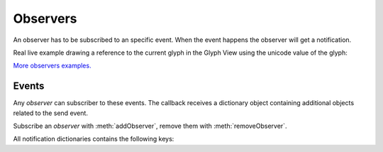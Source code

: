 .. _apiObservers:

Observers
=========

An observer has to be subscribed to an specific event. When the event happens the observer will get a notification.

.. showcode:: /RoboFontExamples/observers/simpleDrawAndObserver.py

Real live example drawing a reference to the current glyph in the Glyph View using the unicode value of the glyph:

.. showcode:: /RoboFontExamples/observers/drawReferenceGlyph.py

`More observers examples. <https://github.com/typemytype/RoboFontExamples/tree/master/observers>`_

Events
------

Any *observer* can subscriber to these events. The callback receives a dictionary object containing additional objects related to the send event.

Subscribe an *observer* with :meth:`addObserver`, remove them with :meth:`removeObserver`.

All notification dictionaries contains the following keys:

.. describe:: glyph

    The current/edited/active glyph.

.. describe:: tool

    The current tool.

.. describe:: view

    The current glyph view.


.. attribute:: applicationDidFinishLaunching

    Send when RoboFont did finish launching.

.. attribute:: applicationDidBecomeActive

    Send when RoboFont become the active application.

.. attribute:: applicationWillResignActive

    Send when RoboFont resigns being the active application.

.. attribute:: binaryFontWillOpen

    Send when a binary font will open.

    .. describe:: font

        The font object.

    .. describe:: source

        The fontTools source object.

    .. describe:: format

        The format of the source font.

.. attribute:: fontWillSave

    Send when a font will save.

    .. describe:: font

        The font object.

    .. describe:: path

        The path where the font will be saved.

.. attribute:: fontDidSave

    Send when a font is done saving.

    .. describe:: font

        The font object.

    .. describe:: path

        The path where the font did save.

.. attribute::  fontWillClose

    Send when a font will close.

    .. describe:: font

        The font object.

.. attribute:: newFontWillOpen

    Send when a new font will open.

    .. describe:: font

        The font object.

.. attribute:: newFontDidOpen

    Send when a new font did open.

    .. describe:: font

        The font object.

.. attribute:: fontWillOpen

    Send when a font will open.

    .. describe:: font

        The font object.

.. attribute:: fontDidOpen

    Send when a font did open.

    .. describe:: font

        The font object.

.. attribute:: fontWillAutoSave

    Send when a font will auto save.

    .. describe:: font

        The font object.

    .. describe:: path

        The path where the font did autosave.

.. attribute:: fontDidAutoSave

    Send when a font did auto save.

    .. describe:: font

        The font object.

    .. describe:: path

        The path where the font did autosave.

.. attribute:: fontDidChangeExternally

    Send when a font did change externally, outside RoboFont.

    .. describe:: font

        The font object.

.. attribute:: fontWillGenerate

    Send when a font will generate.

    .. describe:: font

        The font object.

    .. describe:: format

        The format of the generated font.

    .. describe:: path

        The path where the binary font will save.

.. attribute:: fontDidGenerate

    Send when a font did generate.

    .. describe:: font

        The font object.

    .. describe:: format

        The format of the generated font.

    .. describe:: path

        The path where the binary font will save.

.. attribute:: currentGlyphChanged

    Send when the current glyph changed, this can be either in the glyph view or in the font overview.

.. attribute:: viewWillChangeGlyph

    Send when the glyph view will switch to an other glyph.

.. attribute:: viewDidChangeGlyph

    Send when the glyph view did switch to an other glyph.

.. attribute:: glyphWindowWillOpen

    Send when a glyph window will open.

    .. describe:: window

        The glyph window that will open.

.. attribute:: glyphWindowDidOpen

    Send when a glyph window did open.

    .. describe:: window

        The glyph window that did open.

.. attribute:: glyphWindowWillClose

    Send when a glyph window will close.

    .. describe:: window

        The glyph window that will close.

.. attribute:: spaceCenterWillOpen

    Send when a space center will open.

    .. describe:: window

        The space center window that will open.

.. attribute:: spaceCenterDidOpen

    Send when a space center did open.

    .. describe:: window

        The space center window that did open.

.. attribute:: spaceCenterWillClose

    Send when a space center will close.

    .. describe:: window

        The space center window that will close.

.. attribute:: transformChanged

    Send when a transformation is applied to a glyph.

    .. describe:: scale

    .. describe:: translate

    .. describe:: rotate

    .. describe:: skew

    .. describe:: repeatMatrix

.. attribute:: extensionDidGenerate

    Send when an extension did generate.

    .. describe:: path

        The path to the extension.

.. attribute:: spaceCenterDraw

    Send when a space center draws a glyph, this can happen a lot so be care full.

    .. describe:: scale

        The drawing scale.

    .. describe:: spaceCenter

        The space center.

    .. describe:: selected

        A bool if the glyph is selected in the space center.

.. attribute:: spaceCenterKeyDown

    Send on a key down in a space center.

    .. describe:: event

        The NSEvent object.

    .. describe:: spaceCenter

        The space center.

.. attribute:: spaceCenterKeyUp

    Send on a key up in space center.

    .. describe:: event

        The NSEvent object.

    .. describe:: spaceCenter

        The space center.

.. attribute:: drawPreview

    Send when the glyph view draws a preview.

    .. describe:: scale

.. attribute:: drawBackground

    Send when the glyph view draws the background, before the actual glyph data.

    .. describe:: scale

.. attribute:: draw

    Send when the glyph view draw the glyph data.

    .. describe:: scale

.. attribute:: drawInactive

    Send when the glyph view draw when the glyph window is not the active one.

    .. describe:: scale

.. attribute:: mouseDown

    Send on mouse down in the glyph view.
    point the point coordinates of the mouse in the glyph coordinate system

    .. describe:: clickCount

        The click count.

    .. describe:: offset

        Offset of the zero zero point in the glyph view.

    .. describe:: event

        The NSEvent object.

.. attribute:: rightMouseDown

    Send on right mouse down in the glyph view.

    .. describe:: point

        The point coordinates of the mouse in the glyph coordinate system.

    .. describe:: event

        The NSEvent object.

.. attribute:: mouseDragged

    Send on a mouse drag in the glyph view.

    .. describe:: point

        The point coordinates of the mouse in the glyph coordinate system.

    .. describe:: offset

        Offset of the zero zero point in the glyph view.

    .. describe:: delta

        Delta of the drag form the first click.

    .. describe:: event

        The NSEvent object.

.. attribute:: rightMouseDragged

    Send on a right mouse drag in the glyph view.

    .. describe:: point

        The point coordinates of the mouse in the glyph coordinate system.

    .. describe:: offset

        Offset of the zero zero point in the glyph view.

    .. describe:: event

        The NSEvent object.

.. attribute:: mouseUp

    Send on a mouse up in the glyph view.

    .. describe:: point

        The point coordinates of the mouse in the glyph coordinate system.

    .. describe:: offset

        Offset of the zero zero point in the glyph view.

    .. describe:: event

        The NSEvent object.

.. attribute:: keyDown

    Send on a key down in the glyph view.

    .. describe:: event

        The NSEvent object.

.. attribute:: keyUp

    Send on a key up in the glyph view.

    .. describe:: event

        The NSEvent object.

.. attribute:: modifiersChanged

    Send when the modifier changed in the glyph view (command, alt, control and shift keys)

    .. describe:: event

        The NSEvent object.

.. attribute:: toggleTransformMode

    Send when the glyph view toggles from or out the transform mode.

.. attribute:: acceptMenuEditCallbacks

    Send when a contextual menu is been build.

    .. describe:: item

        A menu item.

.. attribute:: selectAll

    Send on select all in the glyph view.

.. attribute:: deselectAll

    Send on deselect all in the glyph view.

.. attribute:: selectAllAlternate

    Send on select all alternate in the glyph view.

.. attribute:: copy

    Send on copy in the glyph view.

.. attribute:: copyAsComponent

    Send on copy as component in the glyph view.

.. attribute:: cut

    Send on cut in the glyph view.

.. attribute:: delete

    Send on delete in the glyph view.

.. attribute:: paste

    Send on paste in the glyph view.